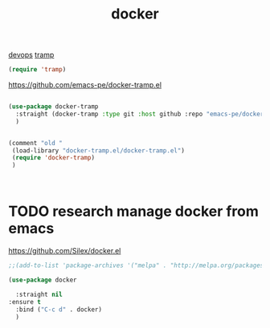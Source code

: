 :PROPERTIES:
:ID:       C013E174-4BEC-4844-8ED4-EB3AD51C9268
:END:
#+TITLE: docker
[[id:CB5CDC11-3A9A-4904-AC14-13F4DC133F27][devops]]  [[id:17F53D50-62A2-4C21-B4FE-AC9129A6F77D][tramp]]

#+BEGIN_SRC emacs-lisp
    (require 'tramp)

#+END_SRC

https://github.com/emacs-pe/docker-tramp.el
#+BEGIN_SRC emacs-lisp :results silent

(use-package docker-tramp
  :straight (docker-tramp :type git :host github :repo "emacs-pe/docker-tramp.el")
  )


(comment "old "
 (load-library "docker-tramp.el/docker-tramp.el")
 (require 'docker-tramp)
 )



#+END_SRC
* TODO research  manage docker from emacs
https://github.com/Silex/docker.el

#+BEGIN_SRC emacs-lisp :results silent
;;(add-to-list 'package-archives '("melpa" . "http://melpa.org/packages/") t)

(use-package docker

  :straight nil
:ensure t
  :bind ("C-c d" . docker)
  )

#+END_SRC
